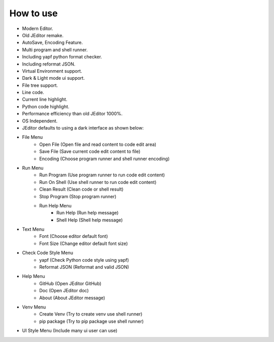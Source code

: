 How to use
----

* Modern Editor.
* Old JEditor remake.
* AutoSave, Encoding Feature.
* Multi program and shell runner.
* Including yapf python format checker.
* Including reformat JSON.
* Virtual Environment support.
* Dark & Light mode ui support.
* File tree support.
* Line code.
* Current line highlight.
* Python code highlight.
* Performance efficiency than old JEditor 1000%.
* OS Independent.
* JEditor defaults to using a dark interface as shown below:
.. image:: image/JEditor.png
* File Menu
    * Open File (Open file and read content to code edit area)
    * Save File (Save current code edit content to file)
    * Encoding (Choose program runner and shell runner encoding)
* Run Menu
    * Run Program (Use program runner to run code edit content)
    * Run On Shell (Use shell runner to run code edit content)
    * Clean Result (Clean code or shell result)
    * Stop Program (Stop program runner)
    * Run Help Menu
        * Run Help (Run help message)
        * Shell Help (Shell help message)
* Text Menu
    * Font (Choose editor default font)
    * Font Size (Change editor default font size)
* Check Code Style Menu
    * yapf (Check Python code style using yapf)
    * Reformat JSON (Reformat and valid JSON)
* Help Menu
    * GitHub (Open JEditor GitHub)
    * Doc (Open JEditor doc)
    * About (About JEditor message)
* Venv Menu
    * Create Venv (Try to create venv use shell runner)
    * pip package (Try to pip package use shell runner)
* UI Style Menu (Include many ui user can use)
